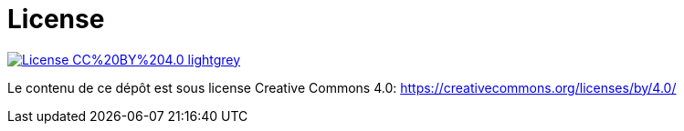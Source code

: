 
= License

image::https://img.shields.io/badge/License-CC%20BY%204.0-lightgrey.svg[caption="License: CC BY 4.0",link="https://creativecommons.org/licenses/by/4.0/"]

Le contenu de ce dépôt est sous license Creative Commons 4.0:
link:https://creativecommons.org/licenses/by/4.0/[]
